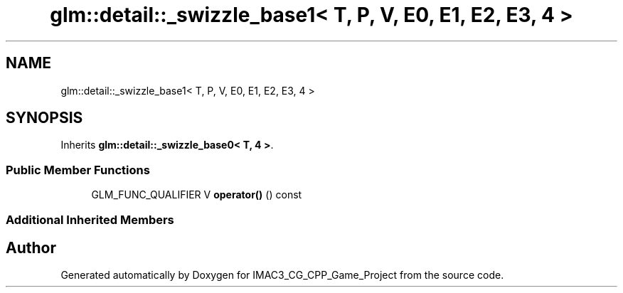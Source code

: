 .TH "glm::detail::_swizzle_base1< T, P, V, E0, E1, E2, E3, 4 >" 3 "Fri Dec 14 2018" "IMAC3_CG_CPP_Game_Project" \" -*- nroff -*-
.ad l
.nh
.SH NAME
glm::detail::_swizzle_base1< T, P, V, E0, E1, E2, E3, 4 >
.SH SYNOPSIS
.br
.PP
.PP
Inherits \fBglm::detail::_swizzle_base0< T, 4 >\fP\&.
.SS "Public Member Functions"

.in +1c
.ti -1c
.RI "GLM_FUNC_QUALIFIER V \fBoperator()\fP () const"
.br
.in -1c
.SS "Additional Inherited Members"


.SH "Author"
.PP 
Generated automatically by Doxygen for IMAC3_CG_CPP_Game_Project from the source code\&.
